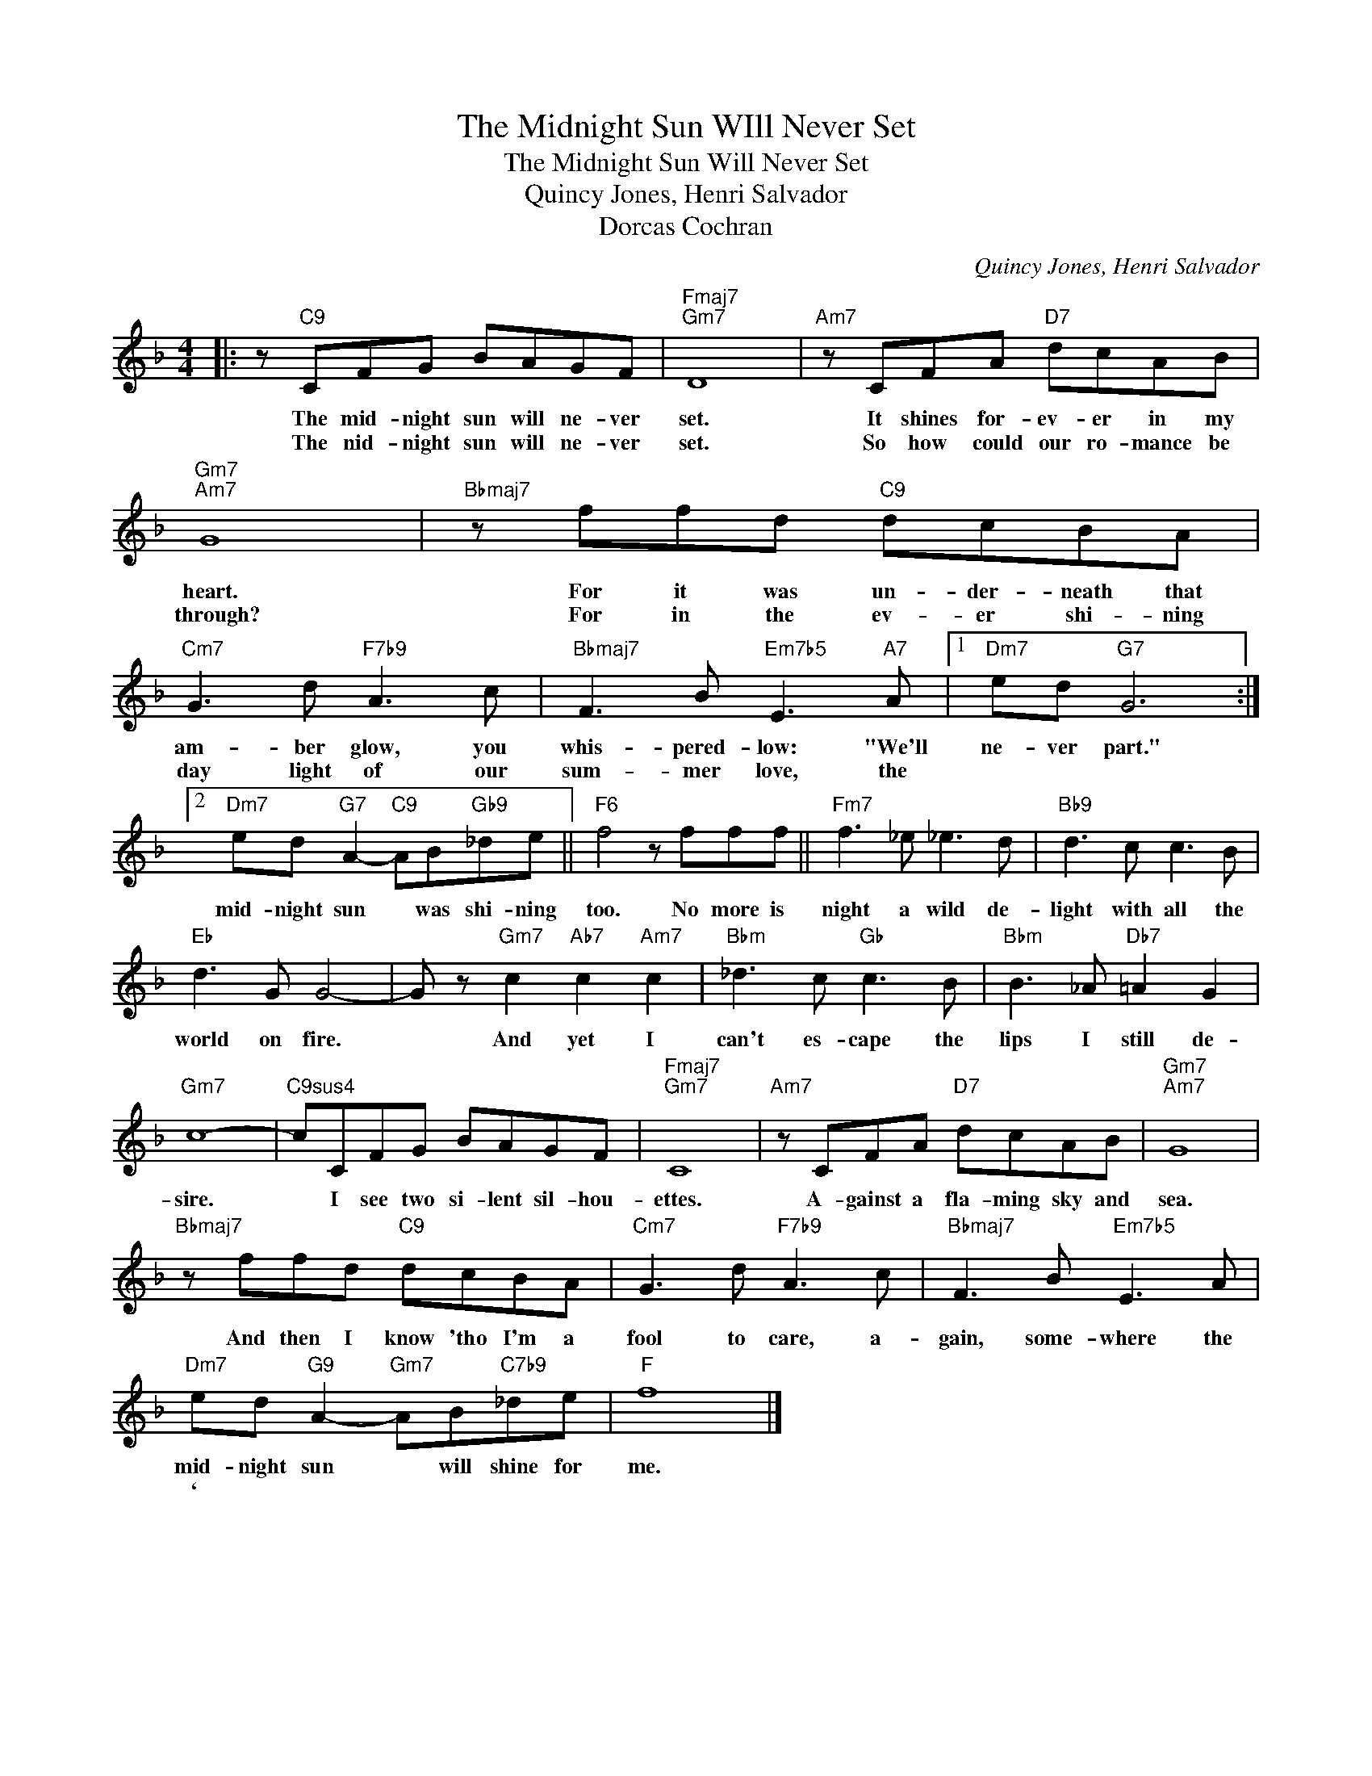X:1
T:The Midnight Sun WIll Never Set
T:The Midnight Sun Will Never Set
T:Quincy Jones, Henri Salvador
T:Dorcas Cochran
C:Quincy Jones, Henri Salvador
Z:All Rights Reserved
L:1/8
M:4/4
K:F
V:1 treble 
%%MIDI program 0
V:1
|: z"C9" CFG BAGF |"Fmaj7""Gm7" D8 |"Am7" z CFA"D7" dcAB |"Gm7""Am7" G8 |"Bbmaj7" z ffd"C9" dcBA | %5
w: The mid- night sun will ne- ver|set.|It shines for- ev- er in my|heart.|For it was un- der- neath that|
w: The nid- night sun will ne- ver|set.|So how could our ro- mance be|through?|For in the ev- er shi- ning|
"Cm7" G3 d"F7b9" A3 c |"Bbmaj7" F3 B"Em7b5" E3"A7" A |1"Dm7" ed"G7" G6 :|2 %8
w: am- ber glow, you|whis- pered- low: "We'll|ne- ver part."|
w: day light of our|sum- mer love, the||
"Dm7" ed"G7" A2-"C9" AB"Gb9"_de ||"F6" f4 z fff ||"Fm7" f3 _e _e3 d |"Bb9" d3 c c3 B | %12
w: mid- night sun * was shi- ning|too. No more is|night a wild de-|light with all the|
w: ||||
"Eb" d3 G G4- | G z"Gm7" c2"Ab7" c2"Am7" c2 |"Bbm" _d3 c"Gb" c3 B |"Bbm" B3 _A"Db7" =A2 G2 | %16
w: world on fire.|* And yet I|can't es- cape the|lips I still de-|
w: ||||
"Gm7" c8- |"C9sus4" cCFG BAGF |"Fmaj7""Gm7" C8 |"Am7" z CFA"D7" dcAB |"Gm7""Am7" G8 | %21
w: sire.|* I see two si- lent sil- hou-|ettes.|A- gainst a fla- ming sky and|sea.|
w: |||||
"Bbmaj7" z ffd"C9" dcBA |"Cm7" G3 d"F7b9" A3 c |"Bbmaj7" F3 B"Em7b5" E3 A | %24
w: And then I know 'tho I'm a|fool to care, a-|gain, some- where the|
w: |||
"Dm7" ed"G9" A2-"Gm7" AB"C7b9"_de |"F" f8 |] %26
w: mid- night sun * will shine for|me.|
w: ` * * * * * *||

